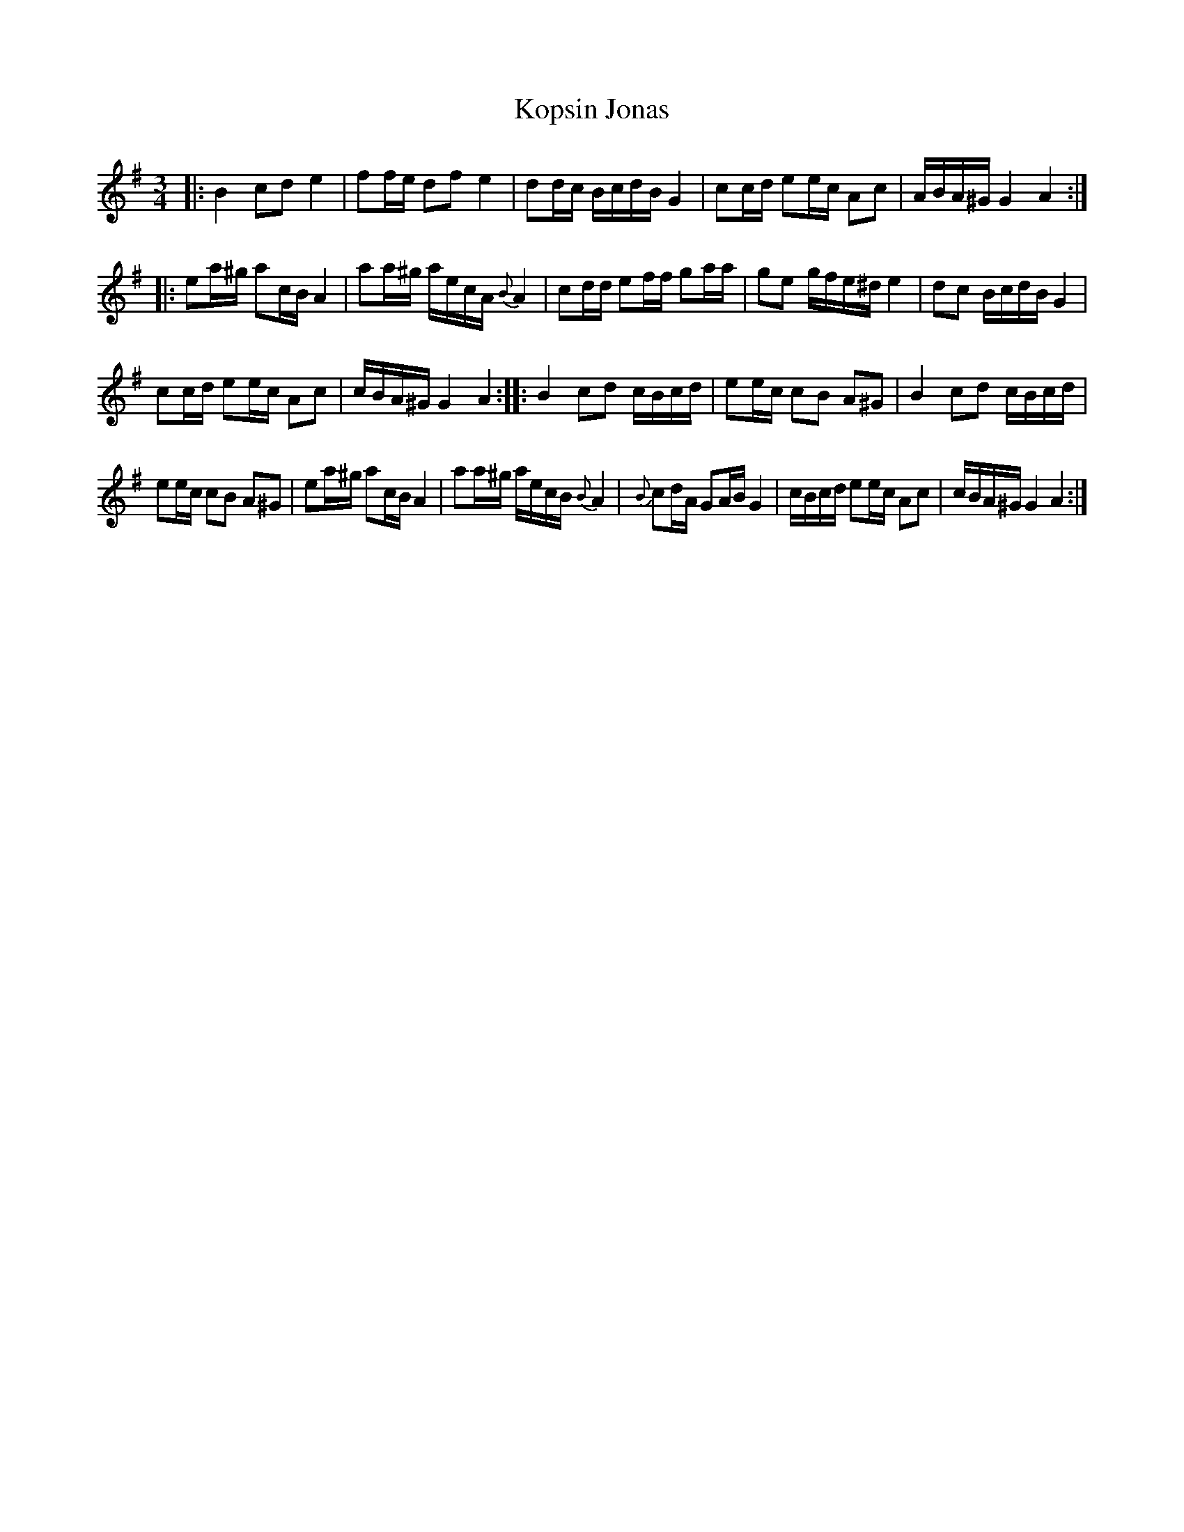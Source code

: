 X: 1
T: Kopsin Jonas
R: pols(ka)
F: https://jyx.jyu.fi/dspace/handle/123456789/27704
F: https://jyx.jyu.fi/dspace/bitstream/handle/123456789/27704/kt1_0083.gif?sequence=1
B: "Kansantanssit", by Samuel Rinda-Nickola editor (1809)
Z: 2017 John Chambers <jc:trillian.mit.edu>
M: 3/4
L: 1/16
K: Ador
|:\
B4 c2d2 e4 | f2fe d2f2 e4 |\
d2dc BcdB G4 | c2cd e2ec A2c2 |\
ABA^G G4 A4 :|
|:\
e2a^g a2cB A4 | a2a^g aecA {B}A4 |\
c2dd e2ff g2aa | g2e2 gfe^d e4 |\
d2c2 BcdB G4 |
c2cd e2ec A2c2 | cBA^G G4 A4 :|\
|:\
B4 c2d2 cBcd | e2ec c2B2 A2^G2 |\
B4 c2d2 cBcd |
e2ec c2B2 A2^G2 |\
e2a^g a2cB A4 | a2a^g aecB {B}A4 |\
{B}c2dA G2AB G4 | cBcd e2ec A2c2 |\
cBA^G G4 A4 :|
